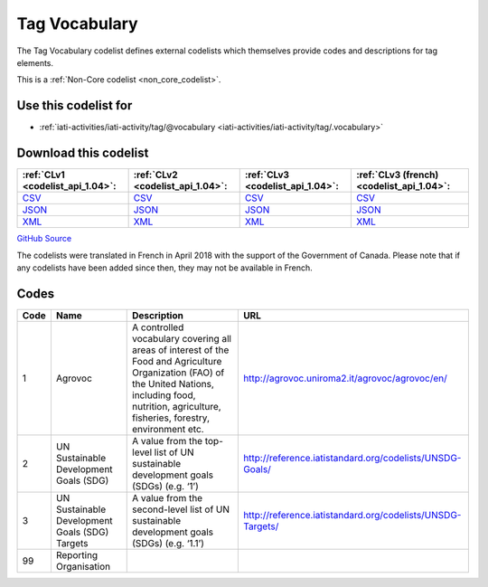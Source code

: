 Tag Vocabulary
==============


The Tag Vocabulary codelist defines external codelists which themselves provide codes and descriptions for tag elements.





This is a :ref:`Non-Core codelist <non_core_codelist>`.



Use this codelist for
---------------------

* :ref:`iati-activities/iati-activity/tag/@vocabulary <iati-activities/iati-activity/tag/.vocabulary>`



Download this codelist
----------------------

.. list-table::
   :header-rows: 1

   * - :ref:`CLv1 <codelist_api_1.04>`:
     - :ref:`CLv2 <codelist_api_1.04>`:
     - :ref:`CLv3 <codelist_api_1.04>`:
     - :ref:`CLv3 (french) <codelist_api_1.04>`:

   * - `CSV <../downloads/clv1/codelist/TagVocabulary.csv>`__
     - `CSV <../downloads/clv2/csv/en/TagVocabulary.csv>`__
     - `CSV <../downloads/clv3/csv/en/TagVocabulary.csv>`__
     - `CSV <../downloads/clv3/csv/fr/TagVocabulary.csv>`__

   * - `JSON <../downloads/clv1/codelist/TagVocabulary.json>`__
     - `JSON <../downloads/clv2/json/en/TagVocabulary.json>`__
     - `JSON <../downloads/clv3/json/en/TagVocabulary.json>`__
     - `JSON <../downloads/clv3/json/fr/TagVocabulary.json>`__

   * - `XML <../downloads/clv1/codelist/TagVocabulary.xml>`__
     - `XML <../downloads/clv2/xml/TagVocabulary.xml>`__
     - `XML <../downloads/clv3/xml/TagVocabulary.xml>`__
     - `XML <../downloads/clv3/xml/TagVocabulary.xml>`__

`GitHub Source <https://github.com/IATI/IATI-Codelists-NonEmbedded/blob/master/xml/TagVocabulary.xml>`__



The codelists were translated in French in April 2018 with the support of the Government of Canada. Please note that if any codelists have been added since then, they may not be available in French.

Codes
-----

.. _TagVocabulary:
.. list-table::
   :header-rows: 1


   * - Code
     - Name
     - Description
     - URL

   
       
   * - 1   
       
     - Agrovoc
     - A controlled vocabulary covering all areas of interest of the Food and Agriculture Organization (FAO) of the United Nations, including food, nutrition, agriculture, fisheries, forestry, environment etc.
     - http://agrovoc.uniroma2.it/agrovoc/agrovoc/en/
   
       
   * - 2   
       
     - UN Sustainable Development Goals (SDG)
     - A value from the top-level list of UN sustainable development goals (SDGs) (e.g. ‘1’)
     - http://reference.iatistandard.org/codelists/UNSDG-Goals/
   
       
   * - 3   
       
     - UN Sustainable Development Goals (SDG) Targets
     - A value from the second-level list of UN sustainable development goals (SDGs) (e.g. ‘1.1’)
     - http://reference.iatistandard.org/codelists/UNSDG-Targets/
   
       
   * - 99   
       
     - Reporting Organisation
     - 
     - 
   

